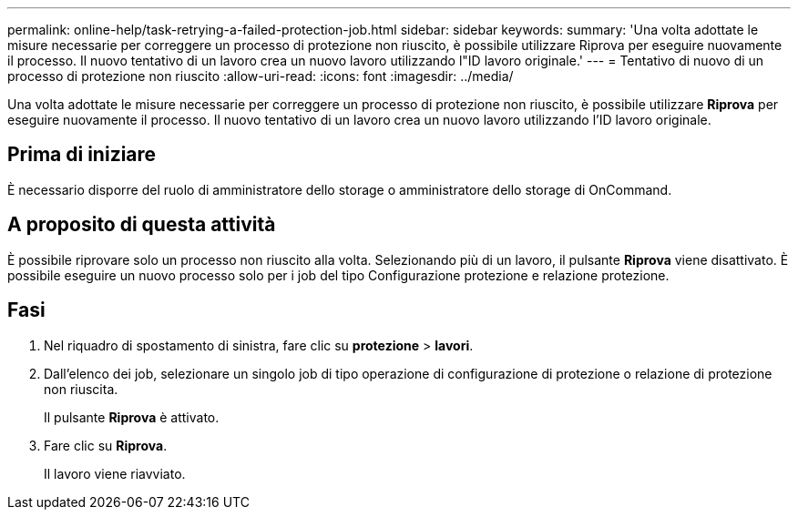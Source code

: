 ---
permalink: online-help/task-retrying-a-failed-protection-job.html 
sidebar: sidebar 
keywords:  
summary: 'Una volta adottate le misure necessarie per correggere un processo di protezione non riuscito, è possibile utilizzare Riprova per eseguire nuovamente il processo. Il nuovo tentativo di un lavoro crea un nuovo lavoro utilizzando l"ID lavoro originale.' 
---
= Tentativo di nuovo di un processo di protezione non riuscito
:allow-uri-read: 
:icons: font
:imagesdir: ../media/


[role="lead"]
Una volta adottate le misure necessarie per correggere un processo di protezione non riuscito, è possibile utilizzare *Riprova* per eseguire nuovamente il processo. Il nuovo tentativo di un lavoro crea un nuovo lavoro utilizzando l'ID lavoro originale.



== Prima di iniziare

È necessario disporre del ruolo di amministratore dello storage o amministratore dello storage di OnCommand.



== A proposito di questa attività

È possibile riprovare solo un processo non riuscito alla volta. Selezionando più di un lavoro, il pulsante *Riprova* viene disattivato. È possibile eseguire un nuovo processo solo per i job del tipo Configurazione protezione e relazione protezione.



== Fasi

. Nel riquadro di spostamento di sinistra, fare clic su *protezione* > *lavori*.
. Dall'elenco dei job, selezionare un singolo job di tipo operazione di configurazione di protezione o relazione di protezione non riuscita.
+
Il pulsante *Riprova* è attivato.

. Fare clic su *Riprova*.
+
Il lavoro viene riavviato.


